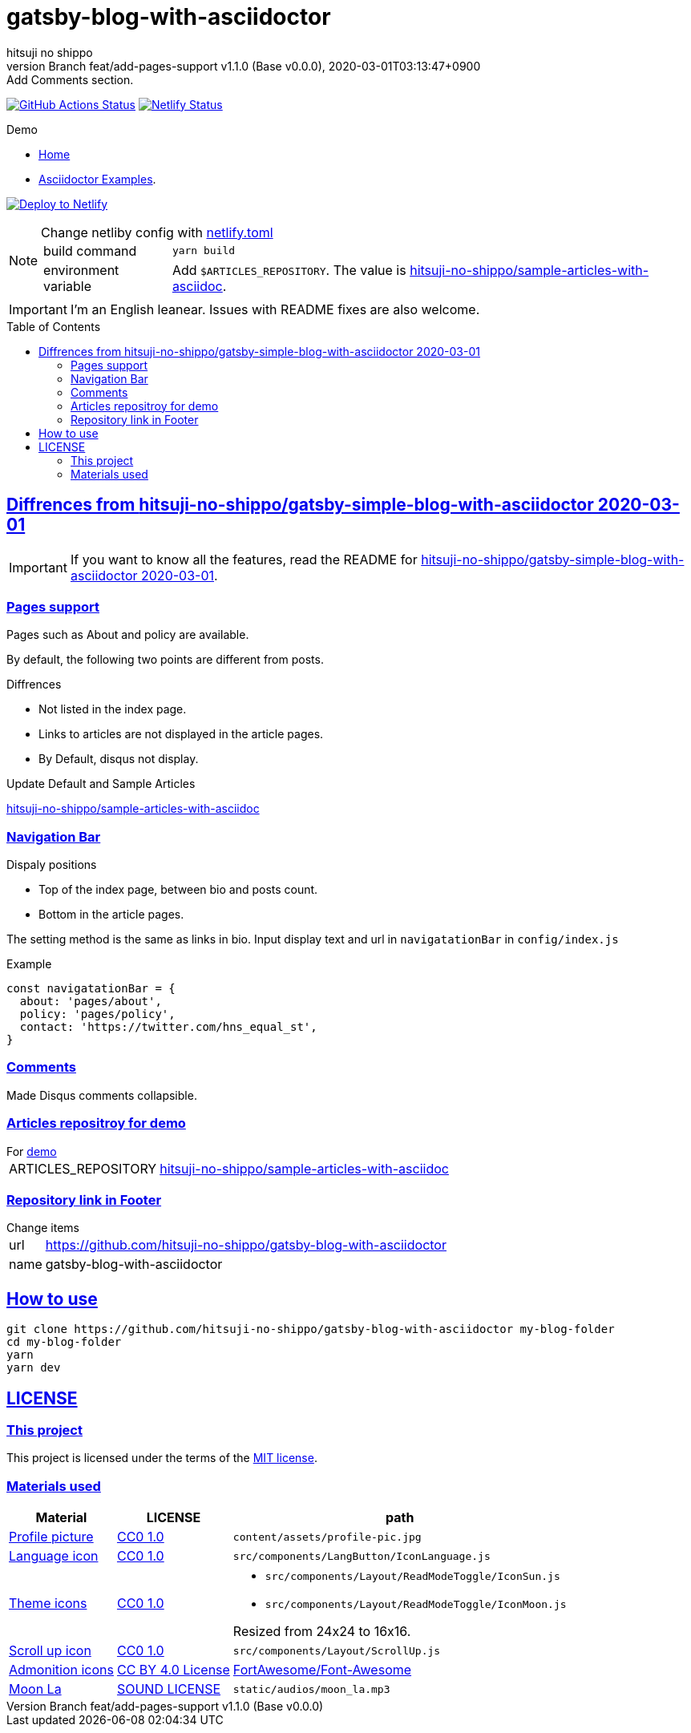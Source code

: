 = gatsby-blog-with-asciidoctor
:author-name: hitsuji no shippo
:!author-email:
:author: {author-name}
:!email: {author-email}
:revnumber: Branch feat/add-pages-support v1.1.0 (Base v0.0.0)
:revdate: 2020-03-01T03:13:47+0900
:revremark: Add Comments section.
:doctype: article
:description: {doctitle} README
:title:
:title-separtor: :
:experimental:
:showtitle:
:!sectnums:
:sectids:
:toc: preamble
:sectlinks:
:sectanchors:
:idprefix:
:idseparator: -
:xrefstyle: full
:!example-caption:
:!figure-caption:
:!table-caption:
:!listing-caption:
ifdef::env-github[]
:caution-caption: :fire:
:important-caption: :exclamation:
:note-caption: :paperclip:
:tip-caption: :bulb:
:warning-caption: :warning:
endif::[]
ifndef::env-github[:icons: font]
// Copyright
:copyright-template: Copyright (c) 2020
:copyright: {copyright-template} {author-name}
// Page Attributes
:page-creation-date: 2020-03-01T02:56:36+0900
// Variables
:netlify-app-url: https://app.netlify.com
:github-url: https://github.com
:github-profile-url: {github-url}/hitsuji-no-shippo
:repository-url: {github-profile-url}/{doctitle}

image:{repository-url}/workflows/netlify-deploy/badge.svg[
  GitHub Actions Status,
  link={repository-url}/actions?query=workflow%3Anetlify-deploy,
  window=_blank]
image:https://api.netlify.com/api/v1/badges/e8c5019e-9f5f-4429-a768-c54cbfb41423/deploy-status[
  Netlify Status,
  link={netlify-app-url}/sites/{doctitle}-demo/deploys,
  window=_blank]

:demo-url: https://{doctitle}-demo.netlify.com
.Demo
* link:{demo-url}[
  Home^]
* link:{demo-url}/asciidoctor-examples/[
  Asciidoctor Examples^].

image:https://www.netlify.com/img/deploy/button.svg[
  Deploy to Netlify,
  link={netlify-app-url}/start/deploy?repository={repository-url},
  window=_blank]

:sample-articles-repository-name: sample-articles-with-asciidoc
:sample-articles-repository-link: link:{github-profile-url}/{sample-articles-repository-name}[ \
  hitsuji-no-shippo/{sample-articles-repository-name}^]
[NOTE]
====
:netlify-link: link:./netlify.toml[ \
  netlify.toml^]
.Change netliby config with {netlify-link}
[horizontal]
build command:: `yarn build`
environment variable:: Add `$ARTICLES_REPOSITORY`.
                       The value is {sample-articles-repository-link}.
====

[IMPORTANT]
====
I'm an English leanear. Issues with README fixes are also welcome.
====

:gatsby-simple-blog-with-asciidoctor-link: link:{github-profile-url}/gatsby-simple-blog-with-asciidoctor/tree/0d8e89b8edc95c2190aa1714c87d329b9b857813[ \
  hitsuji-no-shippo/gatsby-simple-blog-with-asciidoctor 2020-03-01^]
== Diffrences from {gatsby-simple-blog-with-asciidoctor-link}

[IMPORTANT]
====
If you want to know all the features,
read the README for {gatsby-simple-blog-with-asciidoctor-link}.
====

=== Pages support

Pages such as About and policy are available.

By default, the following two points are different from posts.

.Diffrences
* Not listed in the index page.
* Links to articles are not displayed in the article pages.
* By Default, disqus not display.

.Update Default and Sample Articles
:sample-articles-repository-name: sample-articles-with-asciidoc
link:{github-profile-url}/{sample-articles-repository-name}[
hitsuji-no-shippo/{sample-articles-repository-name}^]

=== Navigation Bar

.Dispaly positions
* Top of the index page, between bio and posts count.
* Bottom in the article pages.

The setting method is the same as links in bio.
Input display text and url in `navigatationBar` in `config/index.js`

.Example
[source, JavaScript]
----
const navigatationBar = {
  about: 'pages/about',
  policy: 'pages/policy',
  contact: 'https://twitter.com/hns_equal_st',
}
----

=== Comments

Made Disqus comments collapsible.

=== Articles repositroy for demo

.For link:{demo-url}[demo^]
[horizontal]
ARTICLES_REPOSITORY:: {sample-articles-repository-link}

=== Repository link in Footer

.Change items
[horizontal]
url         :: {repository-url}
name        :: {doctitle}

== How to use

[source, bash, subs="attributes"]
----
git clone {repository-url} my-blog-folder
cd my-blog-folder
yarn
yarn dev
----

== LICENSE

=== This project

This project is licensed under the terms of the link:/LICENSE[
MIT license^].

=== Materials used

:cc0-10-link: link:https://creativecommons.org/publicdomain/zero/1.0[ \
  CC0 1.0^]
:font-awesome-github-repo-url: {github-url}/FortAwesome/Font-Awesome
:dova-s-url: https://dova-s.jp
:evericons-url: http://www.evericons.com
[cols="2*d,a", options="header, autowidth"]
|===
|Material
|LICENSE
|path

|link:https://visualhunt.com/photo2/170504/[
 Profile picture^]
|{cc0-10-link}
|`content/assets/profile-pic.jpg`

|link:{evericons-url}[
 Language icon^]
|{cc0-10-link}
|`src/components/LangButton/IconLanguage.js`

|link:{evericons-url}[
 Theme icons^]
|{cc0-10-link}
|
 * `src/components/Layout/ReadModeToggle/IconSun.js`
 * `src/components/Layout/ReadModeToggle/IconMoon.js`

Resized from 24x24 to 16x16.

|link:{evericons-url}[
 Scroll up icon^]
|{cc0-10-link}
|`src/components/Layout/ScrollUp.js`

|link:{font-awesome-github-repo-url}[
 Admonition icons^]
|link:{font-awesome-github-repo-url}/#license[
 CC BY 4.0 License^]
|link:{font-awesome-github-repo-url}[
 FortAwesome/Font-Awesome^]

|link:{dova-s-url}/bgm/play5513.html[
 Moon La^]
|link:{dova-s-url}/_contents/license/[
 SOUND LICENSE^]
|`static/audios/moon_la.mp3`
|===
